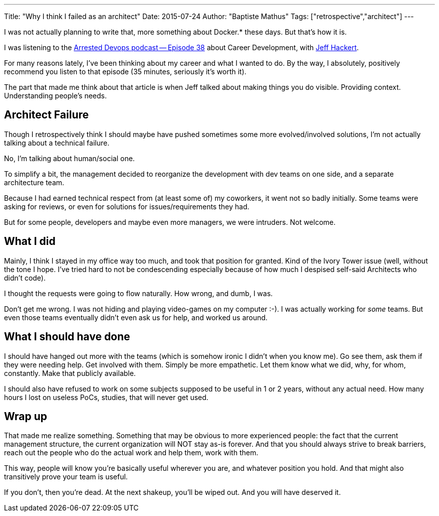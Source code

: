 ---
Title: "Why I think I failed as an architect"
Date: 2015-07-24
Author: "Baptiste Mathus"
Tags: ["retrospective","architect"]
---

I was not actually planning to write that, more something about Docker.*
these days. But that's how it is.

I was listening to the
http://www.arresteddevops.com/career-devops/[Arrested Devops podcast --
Episode 38] about Career Development, with
https://twitter.com/jchackert[Jeff Hackert].

For many reasons lately, I've been thinking about my career and what I
wanted to do. By the way, I absolutely, positively recommend you listen
to that episode (35 minutes, seriously it's worth it).

The part that made me think about that article is when Jeff talked about
making things you do visible. Providing context. Understanding people's
needs.

[[architect-failure]]
== Architect Failure

Though I retrospectively think I should maybe have pushed sometimes some
more evolved/involved solutions, I'm not actually talking about a
technical failure.

No, I'm talking about human/social one.

To simplify a bit, the management decided to reorganize the development
with dev teams on one side, and a separate architecture team.

Because I had earned technical respect from (at least some of) my
coworkers, it went not so badly initially. Some teams were asking for
reviews, or even for solutions for issues/requirements they had.

But for some people, developers and maybe even more managers, we were
intruders. Not welcome.

[[what-i-did]]
==  What I did

Mainly, I think I stayed in my office way too much, and took that
position for granted. Kind of the Ivory Tower issue (well, without the
tone I hope. I've tried hard to not be condescending especially because
of how much I despised self-said Architects who didn't code).

I thought the requests were going to flow naturally. How wrong, and
dumb, I was.

Don't get me wrong. I was not hiding and playing video-games on my
computer :-). I was actually working for _some_ teams. But even those
teams eventually didn't even ask us for help, and worked us around.

[[what-i-should-have-done]]
==  What I should have done

I should have hanged out more with the teams (which is somehow
ironic I didn't when you know me). Go see them, ask them if they
were needing help. Get involved with them. Simply be more empathetic.
Let them know what we did, why, for whom, constantly. Make that publicly
available.

I should also have refused to work on some subjects supposed to be
useful in 1 or 2 years, without any actual need. How many hours I lost
on useless PoCs, studies, that will never get used.

[[wrap-up]]
== Wrap up

That made me realize something. Something that may be obvious to more
experienced people: the fact that the current management structure, the
current organization will NOT stay as-is forever. And that you should
always strive to break barriers, reach out the people who do the actual
work and help them, work with them.

This way, people will know you're basically useful wherever you are, and
whatever position you hold. And that might also transitively prove your
team is useful.

If you don't, then you're dead. At the next shakeup, you'll be wiped
out. And you will have deserved it.
